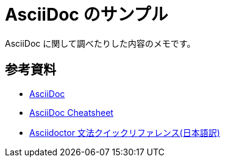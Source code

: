 = AsciiDoc のサンプル

AsciiDoc に関して調べたりした内容のメモです。

== 参考資料

* link:++http://www.methods.co.nz/asciidoc/++[AsciiDoc]
* link:++https://powerman.name/doc/asciidoc++[AsciiDoc Cheatsheet]
* link:++https://takumon.github.io/asciidoc-syntax-quick-reference-japanese-translation/++[Asciidoctor 文法クイックリファレンス(日本語訳)]

